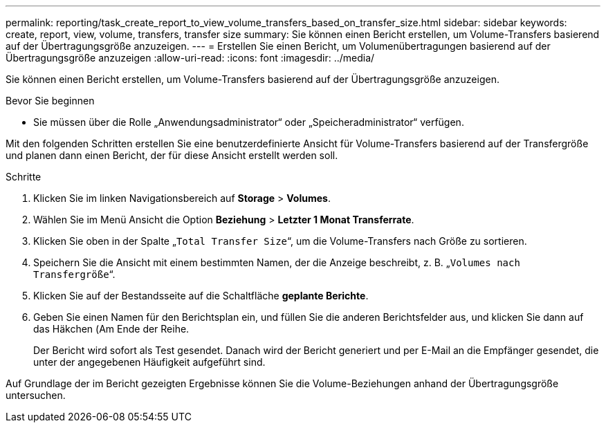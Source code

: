 ---
permalink: reporting/task_create_report_to_view_volume_transfers_based_on_transfer_size.html 
sidebar: sidebar 
keywords: create, report, view, volume, transfers, transfer size 
summary: Sie können einen Bericht erstellen, um Volume-Transfers basierend auf der Übertragungsgröße anzuzeigen. 
---
= Erstellen Sie einen Bericht, um Volumenübertragungen basierend auf der Übertragungsgröße anzuzeigen
:allow-uri-read: 
:icons: font
:imagesdir: ../media/


[role="lead"]
Sie können einen Bericht erstellen, um Volume-Transfers basierend auf der Übertragungsgröße anzuzeigen.

.Bevor Sie beginnen
* Sie müssen über die Rolle „Anwendungsadministrator“ oder „Speicheradministrator“ verfügen.


Mit den folgenden Schritten erstellen Sie eine benutzerdefinierte Ansicht für Volume-Transfers basierend auf der Transfergröße und planen dann einen Bericht, der für diese Ansicht erstellt werden soll.

.Schritte
. Klicken Sie im linken Navigationsbereich auf *Storage* > *Volumes*.
. Wählen Sie im Menü Ansicht die Option *Beziehung* > *Letzter 1 Monat Transferrate*.
. Klicken Sie oben in der Spalte „`Total Transfer Size`“, um die Volume-Transfers nach Größe zu sortieren.
. Speichern Sie die Ansicht mit einem bestimmten Namen, der die Anzeige beschreibt, z. B. „`Volumes nach Transfergröße`“.
. Klicken Sie auf der Bestandsseite auf die Schaltfläche *geplante Berichte*.
. Geben Sie einen Namen für den Berichtsplan ein, und füllen Sie die anderen Berichtsfelder aus, und klicken Sie dann auf das Häkchen (image:../media/blue_check.gif[""]Am Ende der Reihe.
+
Der Bericht wird sofort als Test gesendet. Danach wird der Bericht generiert und per E-Mail an die Empfänger gesendet, die unter der angegebenen Häufigkeit aufgeführt sind.



Auf Grundlage der im Bericht gezeigten Ergebnisse können Sie die Volume-Beziehungen anhand der Übertragungsgröße untersuchen.

